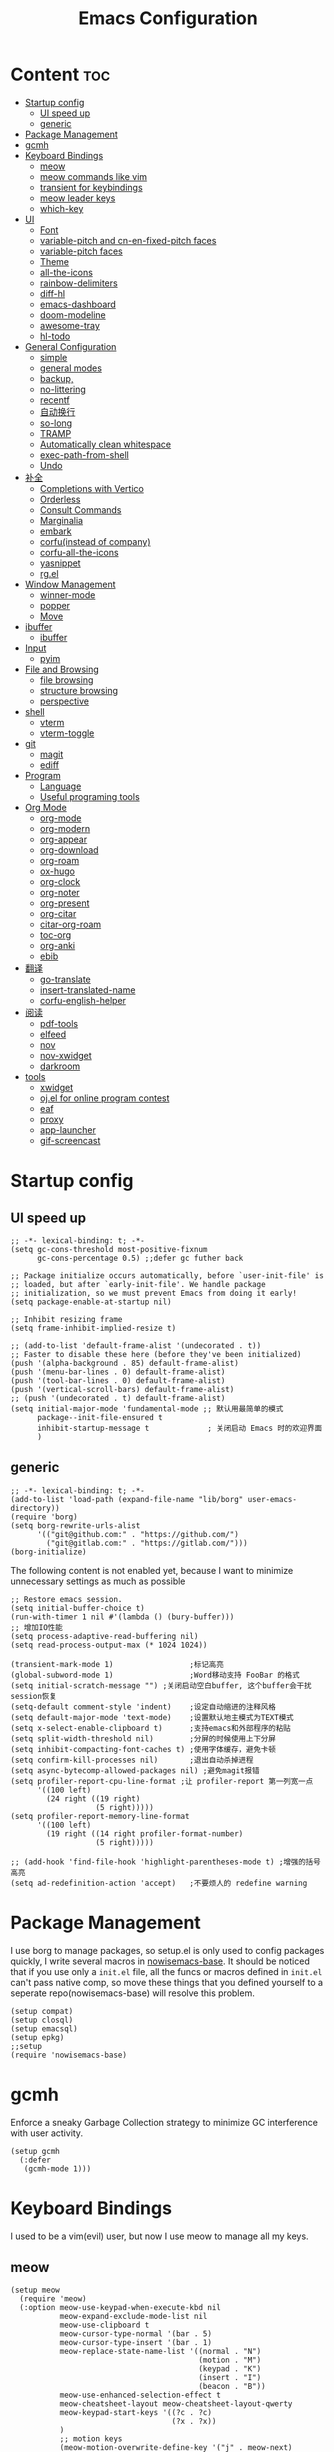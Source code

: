  #+TITLE: Emacs Configuration
#+PROPERTY: header-args:elisp :tangle ~/.emacs.d/init.el

* Content                                                               :toc:
- [[#startup-config][Startup config]]
  - [[#ui-speed-up][UI speed up]]
  - [[#generic][generic]]
- [[#package-management][Package Management]]
- [[#gcmh][gcmh]]
- [[#keyboard-bindings][Keyboard Bindings]]
  - [[#meow][meow]]
  - [[#meow-commands-like-vim][meow commands like vim]]
  - [[#transient-for-keybindings][transient for keybindings]]
  - [[#meow-leader-keys][meow leader keys]]
  - [[#which-key][which-key]]
- [[#ui][UI]]
  - [[#font][Font]]
  - [[#variable-pitch--and-cn-en-fixed-pitch-faces][variable-pitch  and cn-en-fixed-pitch faces]]
  - [[#variable-pitch-faces][variable-pitch faces]]
  - [[#theme][Theme]]
  - [[#all-the-icons][all-the-icons]]
  - [[#rainbow-delimiters][rainbow-delimiters]]
  - [[#diff-hl][diff-hl]]
  - [[#emacs-dashboard][emacs-dashboard]]
  - [[#doom-modeline][doom-modeline]]
  - [[#awesome-tray][awesome-tray]]
  - [[#hl-todo][hl-todo]]
- [[#general-configuration][General Configuration]]
  - [[#simple][simple]]
  - [[#general-modes][general modes]]
  - [[#backup][backup,]]
  - [[#no-littering][no-littering]]
  - [[#recentf][recentf]]
  - [[#自动换行][自动换行]]
  - [[#so-long][so-long]]
  - [[#tramp][TRAMP]]
  - [[#automatically-clean-whitespace][Automatically clean whitespace]]
  - [[#exec-path-from-shell][exec-path-from-shell]]
  - [[#undo][Undo]]
- [[#补全][补全]]
  - [[#completions-with-vertico][Completions with Vertico]]
  - [[#orderless][Orderless]]
  - [[#consult-commands][Consult Commands]]
  - [[#marginalia][Marginalia]]
  - [[#embark][embark]]
  - [[#corfuinstead-of-company][corfu(instead of company)]]
  - [[#corfu-all-the-icons][corfu-all-the-icons]]
  - [[#yasnippet][yasnippet]]
  - [[#rgel][rg.el]]
- [[#window-management][Window Management]]
  - [[#winner-mode][winner-mode]]
  - [[#popper][popper]]
  - [[#move][Move]]
- [[#ibuffer][ibuffer]]
  - [[#ibuffer-1][ibuffer]]
- [[#input][Input]]
  - [[#pyim][pyim]]
- [[#file-and-browsing][File and Browsing]]
  - [[#file-browsing][file browsing]]
  - [[#structure-browsing][structure browsing]]
  - [[#perspective][perspective]]
- [[#shell][shell]]
  - [[#vterm][vterm]]
  - [[#vterm-toggle][vterm-toggle]]
- [[#git][git]]
  - [[#magit][magit]]
  - [[#ediff][ediff]]
- [[#program][Program]]
  - [[#language][Language]]
  - [[#useful-programing-tools][Useful programing tools]]
- [[#org-mode][Org Mode]]
  - [[#org-mode-1][org-mode]]
  - [[#org-modern][org-modern]]
  - [[#org-appear][org-appear]]
  - [[#org-download][org-download]]
  - [[#org-roam][org-roam]]
  - [[#ox-hugo][ox-hugo]]
  - [[#org-clock][org-clock]]
  - [[#org-noter][org-noter]]
  - [[#org-present][org-present]]
  - [[#org-citar][org-citar]]
  - [[#citar-org-roam][citar-org-roam]]
  - [[#toc-org][toc-org]]
  - [[#org-anki][org-anki]]
  - [[#ebib][ebib]]
- [[#翻译][翻译]]
  - [[#go-translate][go-translate]]
  - [[#insert-translated-name][insert-translated-name]]
  - [[#corfu-english-helper][corfu-english-helper]]
- [[#阅读][阅读]]
  - [[#pdf-tools][pdf-tools]]
  - [[#elfeed][elfeed]]
  - [[#nov][nov]]
  - [[#nov-xwidget][nov-xwidget]]
  - [[#darkroom][darkroom]]
- [[#tools][tools]]
  - [[#xwidget][xwidget]]
  - [[#ojel-for-online-program-contest][oj.el for online program contest]]
  - [[#eaf][eaf]]
  - [[#proxy][proxy]]
  - [[#app-launcher][app-launcher]]
  - [[#gif-screencast][gif-screencast]]

* Startup config
** UI speed up
#+begin_src elisp :tangle ~/.emacs.d/early-init.el
  ;; -*- lexical-binding: t; -*-
  (setq gc-cons-threshold most-positive-fixnum
        gc-cons-percentage 0.5) ;;defer gc futher back

  ;; Package initialize occurs automatically, before `user-init-file' is
  ;; loaded, but after `early-init-file'. We handle package
  ;; initialization, so we must prevent Emacs from doing it early!
  (setq package-enable-at-startup nil)

  ;; Inhibit resizing frame
  (setq frame-inhibit-implied-resize t)

  ;; (add-to-list 'default-frame-alist '(undecorated . t))
  ;; Faster to disable these here (before they've been initialized)
  (push '(alpha-background . 85) default-frame-alist)
  (push '(menu-bar-lines . 0) default-frame-alist)
  (push '(tool-bar-lines . 0) default-frame-alist)
  (push '(vertical-scroll-bars) default-frame-alist)
  ;; (push '(undecorated . t) default-frame-alist)
  (setq initial-major-mode 'fundamental-mode ;; 默认用最简单的模式
        package--init-file-ensured t
        inhibit-startup-message t             ; 关闭启动 Emacs 时的欢迎界面
        )
#+end_src
** generic
#+begin_src elisp
  ;; -*- lexical-binding: t; -*-
  (add-to-list 'load-path (expand-file-name "lib/borg" user-emacs-directory))
  (require 'borg)
  (setq borg-rewrite-urls-alist
        '(("git@github.com:" . "https://github.com/")
          ("git@gitlab.com:" . "https://gitlab.com/")))
  (borg-initialize)
#+end_src

The following content is not enabled yet, because I want to minimize unnecessary settings as much as possible
#+begin_src elisp :tangle no
  ;; Restore emacs session.
  (setq initial-buffer-choice t)
  (run-with-timer 1 nil #'(lambda () (bury-buffer)))
  ;; 增加IO性能
  (setq process-adaptive-read-buffering nil)
  (setq read-process-output-max (* 1024 1024))

  (transient-mark-mode 1)                 ;标记高亮
  (global-subword-mode 1)                 ;Word移动支持 FooBar 的格式
  (setq initial-scratch-message "") ;关闭启动空白buffer, 这个buffer会干扰session恢复
  (setq-default comment-style 'indent)    ;设定自动缩进的注释风格
  (setq default-major-mode 'text-mode)    ;设置默认地主模式为TEXT模式
  (setq x-select-enable-clipboard t)      ;支持emacs和外部程序的粘贴
  (setq split-width-threshold nil)        ;分屏的时候使用上下分屏
  (setq inhibit-compacting-font-caches t) ;使用字体缓存，避免卡顿
  (setq confirm-kill-processes nil)       ;退出自动杀掉进程
  (setq async-bytecomp-allowed-packages nil) ;避免magit报错
  (setq profiler-report-cpu-line-format ;让 profiler-report 第一列宽一点
        '((100 left)
          (24 right ((19 right)
                     (5 right)))))
  (setq profiler-report-memory-line-format
        '((100 left)
          (19 right ((14 right profiler-format-number)
                     (5 right)))))

  ;; (add-hook 'find-file-hook 'highlight-parentheses-mode t) ;增强的括号高亮
  (setq ad-redefinition-action 'accept)   ;不要烦人的 redefine warning
#+end_src

* Package Management
I use borg to manage packages, so setup.el is only used to config packages quickly, I write several macros in [[https://github.com/nowislewis/nowisemacs-base.git][nowisemacs-base]]. It should be noticed that if you use only a =init.el= file, all the funcs or macros defined in =init.el= can't pass native comp, so move these things that you defined yourself to a seperate repo(nowisemacs-base) will resolve this problem.
#+begin_src elisp
  (setup compat)
  (setup closql)
  (setup emacsql)
  (setup epkg)
  ;;setup
  (require 'nowisemacs-base)
#+end_src
* gcmh
Enforce a sneaky Garbage Collection strategy to minimize GC interference with user activity.
#+begin_src elisp
  (setup gcmh
    (:defer
     (gcmh-mode 1)))
#+end_src
* Keyboard Bindings
I used to be a vim(evil) user, but now I use meow to manage all my keys.
** meow
#+begin_src elisp
  (setup meow
    (require 'meow)
    (:option meow-use-keypad-when-execute-kbd nil
             meow-expand-exclude-mode-list nil
             meow-use-clipboard t
             meow-cursor-type-normal '(bar . 5)
             meow-cursor-type-insert '(bar . 1)
             meow-replace-state-name-list '((normal . "N")
                                            (motion . "M")
                                            (keypad . "K")
                                            (insert . "I")
                                            (beacon . "B"))
             meow-use-enhanced-selection-effect t
             meow-cheatsheet-layout meow-cheatsheet-layout-qwerty
             meow-keypad-start-keys '((?c . ?c)
                                      (?x . ?x))
             )
             ;; motion keys
             (meow-motion-overwrite-define-key '("j" . meow-next)
                                               '("k" . meow-prev)
                                               ;; '("h" . meow-left)
                                               ;; '("l" . meow-right)
                                               '("<escape>" . ignore)
                                               '("." . repeat))
             ;; normal keys
             (meow-normal-define-key '("0" . meow-expand-0)
                                     '("9" . meow-expand-9)
                                     '("8" . meow-expand-8)
                                     '("7" . meow-expand-7)
                                     '("6" . meow-expand-6)
                                     '("5" . meow-expand-5)
                                     '("4" . meow-expand-4)
                                     '("3" . meow-expand-3)
                                     '("2" . meow-expand-2)
                                     '("1" . meow-expand-1)
                                     '("a" . meow-append)
                                     '("A" . meow-append-vim)
                                     '("b" . meow-back-word)
                                     '("B" . meow-back-symbol)
                                     '("c" . meow-change)
                                     ;; '("C" . meow-change-save)
                                     '("d" . meow-kill)
                                     '("e" . meow-next-word)
                                     '("E" . meow-next-symbol)
                                     '("f" . meow-find)
                                     ;; '("F" . meow-find-expand)

                                     '("g d" . xref-find-definitions)
                                     '("g D" . xref-find-references)
                                     '("g j" . xref-find-apropos)
                                     '("g m" . consult-mark)
                                     '("g a" . eglot-code-actions)
                                     '("g r" . eglot-rename)
                                     ;; '("g f" . eglot-format)
                                     '("g f" . format-all-region)
                                     '("g F" . format-all-buffer)

                                     '("G" . meow-grab)
                                     '("h" . meow-left)
                                     '("H" . meow-left-expand)
                                     '("i" . meow-insert)
                                     '("I" . meow-insert-vim)
                                     '("j" . meow-next)
                                     '("J" . meow-next-expand)
                                     '("k" . meow-prev)
                                     '("K" . meow-prev-expand)
                                     '("l" . meow-right)
                                     '("L" . meow-right-expand)
                                     '("m" . consult-register-store)
                                     ;; '("M" . meow-mark-symbol)
                                     '("M" . meow-block)
                                     '("n" . meow-search)
                                     '("N" . meow-pop-selection)

                                     '("o" . meow-open-below)
                                     '("O" . meow-open-above)
                                     '("p" . meow-yank)
                                     '("P" . meow-yank-pop)
                                     '("q" . meow-quit)
                                     '("Q" . goto-line)
                                     '("r" . meow-replace)
                                     '("R" . meow-swap-grab)
                                     '("s" . meow-line)
                                     '("S" . meow-kmacro-lines)
                                     '("t" . meow-till)
                                     '("u" . meow-undo)
                                     '("U" . vundo)
                                     '("v v" . meow-visit)
                                     '("V" . meow-kmacro-matches)
                                     '("w" . meow-mark-word)
                                     '("W" . meow-mark-symbol)

                                     '("x" . meow-delete)
                                     '("X" . meow-backward-delete)
                                     '("y" . meow-save)
                                     '("z a" . hs-toggle-hiding)
                                     '("z c" . hs-hide-block)
                                     '("z o" . hs-show-block)
                                     '("z m" . hs-hide-all)
                                     '("z r" . hs-show-all)
                                     '("v i" . meow-inner-of-thing)
                                     '("v a" . meow-bounds-of-thing)
                                     '("v \'" . insert-quotations)
                                     '("v \"" . insert-quotes)
                                     '("v \`" . insert-backquote)
                                     '("v *" . insert-star)
                                     '("v (" . insert-parentheses)
                                     '("v [" . insert-bracket)
                                     '("v {" . insert-curly)
                                     '("v =" . insert-equation)

                                     '("<escape>" . ignore)
                                     '("!" . meow-start-kmacro-or-insert-counter)
                                     '("@" . meow-end-or-call-kmacro)
                                     '("#" . symbol-overlay-put)
                                     '("^" . meow-join)
                                     '("*" . symbol-overlay-put)
                                     '("-" . negative-argument)
                                     ;; '("=" . format-all-region)
                                     '("=" . indent-region)
                                     '("[" . meow-beginning-of-thing)
                                     '("]" . meow-end-of-thing)
                                     '("\\" . quoted-insert)
                                     '(";" . meow-expand-1)
                                     '(":" . async-shell-command)
                                     '("'" . consult-register-load)
                                     '("," . meow-reverse)
                                     '("." . repeat)
                                     ;; '("&" . meow-query-replace)
                                     ;; '("%" . meow-query-replace-regexp)
                                     '("/" . consult-line))
             (meow-global-mode 1))
#+end_src
** meow commands like vim
#+begin_src elisp
  (defun meow-append-vim()
    (interactive)
    (progn (meow-line 1)
           (meow-append)))
  (defun meow-insert-vim()
    (interactive)
    (progn (meow-join 1)
           (meow-append)))
#+end_src
** transient for keybindings
*** Transient
#+begin_src elisp
  (setup transient
    (require 'transient)
    (:autoload transient-define-prefix))
#+end_src
*** lewis-keybindings
#+begin_src elisp
  (transient-define-prefix leader-map-for-lewis()
    "Define leader-key map for special functions"
    [["Citre"
      ("ca" "ace-peek" citre-ace-peek)
      ("cj" "jump" citre-jump)
      ("cp" "peek" citre-peek)
      ("cJ" "jump-back" citre-jump-back)
      ("cu" "update-this-tags-file" citre-update-this-tags-file)
      ("cr" "peek-restore" citre-peek-restore)
      ("cs" "peek-save-session" citre-peek-save-session)
      ("cl" "peek-load-session" citre-peek-load-session)]
     ["Youdao"
      ("yp" "Translate posframe" my-gts-translate-posframe)
      ("yi" "Translate input" gts-do-translate)]
     ["Insert trsnlated"
      ("ii" "name insert" insert-translated-name-insert)
      ("ir" "name replace" insert-translated-name-replace)]
     ["Imenu"
      ("l" "Imenu list smart toggle" imenu-list-smart-toggle)
      ("L" "Boxy imenu" boxy-imenu)]
     ;; org-download
     ["Org download"
      ("d" "Screenshot" org-download-screenshot)]
     ;; english help
     ["English helper"
      ("ht" "Toggle corfu english helper" toggle-corfu-english-helper)]])
#+end_src
*** org-roam-keybindings
#+begin_src elisp
  (transient-define-prefix leader-map-for-notes()
    "Define notes leader-key maps"
    [["Org Roam Basic"
      ("f" "find" org-roam-node-find)
      ("g" "graph" org-roam-graph)
      ("i" "insert" org-roam-node-insert)
      ("I" "Id get create" org-id-get-create)
      ("M" "buffer display dedicated" org-roam-buffer-display-dedicated)
      ;; ("c" "node from cite" lewis/org-roam-node-from-cite)
      ("t" "buffer toggle" org-roam-buffer-toggle)
      ("r" "ref-find" org-roam-ref-find)
      ("R" "link-replace-all" org-roam-link-replace-all)
      ("b" "consult-backlinks" consult-org-roam-backlinks)
      ("B" "consult-forward-links" consult-org-roam-forward-links)
      ("s" "consult-search" consult-org-roam-search)]
     ["Org Roam daily"
      ("dd" "goto-date" org-roam-dailies-goto-date)
      ("dD" "capture-date" org-roam-dailies-capture-date)
      ("dm" "goto-tomorrow" org-roam-dailies-goto-tomorrow)
      ("dM" "capture-tomorrow" org-roam-dailies-capture-tomorrow)
      ("dn" "capture-today" org-roam-dailies-capture-today)
      ("dt" "goto-today" org-roam-dailies-goto-today)
      ("dT" "capture-today" org-roam-dailies-capture-today)
      ("dy" "goto-yesterday" org-roam-dailies-goto-yesterday)
      ("dY" "capture-yesterday" org-roam-dailies-capture-yesterday)
      ("d-" "find-directory" org-roam-dailies-find-directory)]
      ["Org roam option"
      ("oa" "alias-add" org-roam-alias-add)
      ("oA" "alias-remove" org-roam-alias-remove)
      ("ot" "tag-add" org-roam-tag-add)
      ("oT" "tag-remove" org-roam-tag-remove)
      ("or" "ref-add" org-roam-ref-add)
      ("oR" "ref-remove" org-roam-ref-remove)]])
#+end_src
*** tools-keybindings
#+begin_src elisp
  (transient-define-prefix leader-map-for-tools()
    "Define leader-key map for special functions"
    [["Gif-screencast"
      ("gs" "gif-screen-start-or-stop" gif-screencast-start-or-stop)
      ("gp" "gif-screen-pause" gif-screencast-toggle-pause)
      ]
     ["App-launcher"
      ("a" "app-run" app-launcher-run-app)]
     ["Vterm-toggle"
      ("vt" "vterm-toggle" vterm-toggle)
      ("vf" "vterm-toggle" vterm-toggle-forward)
      ("vb" "vterm-toggle" vterm-toggle-backward)]
     ])

#+end_src
** meow leader keys
#+begin_src elisp
  ;; default
  (meow-leader-define-key
   ;; SPC j/k will run the original command in MOTION state.
   '("j" . "H-j")
   '("k" . "H-k")
   ;; '("h" . "H-h")
   ;; '("l" . "H-l")
   '("." . "H-.")
   ;; Use SPC (0-9) for digit arguments.
   '("1" . meow-digit-argument)
   '("2" . meow-digit-argument)
   '("3" . meow-digit-argument)
   '("4" . meow-digit-argument)
   '("5" . meow-digit-argument)
   '("6" . meow-digit-argument)
   '("7" . meow-digit-argument)
   '("8" . meow-digit-argument)
   '("9" . meow-digit-argument)
   '("0" . meow-digit-argument)
   '("/" . meow-keypad-describe-key)
   '("?" . meow-cheatsheet))

  ;; buffer
  (meow-leader-define-key
   ;; '("b b" . persp-switch-to-buffer)
   '("b b" . consult-buffer) ;; work with C-x b
   '("b k" . kill-current-buffer)
   '("b l" . meow-last-buffer)
   '("b m" . bookmark-set)
   '("b M" . bookmark-delete)
   '("b n" . next-buffer)
   '("b j" . bookmark-jump)
   '("b p" . previous-buffer)
   '("b r" . revert-buffer))

  ;; lewisliu
  (meow-leader-define-key
   '("e" . leader-map-for-lewis))

  ;; search
  (meow-leader-define-key
   '("s b" . consult-buffer)
   '("s d" . consult-ripgrep)
   '("s D" . lewis/ripgrep-search-other-dir)
   '("s f" . consult-find)
   '("s F" . lewis/find-file-other-dir)
   '("s g" . rg)
   '("s h" . consult-history)
   '("s i" . consult-imenu)
   '("s s" . consult-line)
   )
  ;; tools
  (meow-leader-define-key
   '("t" . leader-map-for-tools))

  (defun find-config-file()
    (interactive)
    (find-file nowisemacs-config-file))

  ;; file
  (meow-leader-define-key
   '("f r" . consult-recent-file)
   '("f p" . find-config-file))

  ;; notes
  (meow-leader-define-key
   '("n r" . leader-map-for-notes)
   '("n e" . org-noter))

  (meow-leader-define-key
   ;;a agenda
   '("a a" . org-agenda)
   ;;w workspace
   '("TAB". perspective-map))
  ;;oj
  (meow-leader-define-key
   '("o p" . oj-prepare)
   '("o t" . oj-test)
   '("o h" . oj-open-home-dir))
#+end_src
** which-key
#+begin_src elisp
  (setup which-key
    (:option whick-key-idle-delay 0.1)
    (:defer
     (which-key-mode)))
#+end_src
* UI
** Font
#+begin_src elisp
  (defvar lewis-font-size 140)
  (defvar lewis-fixed-ch-en-font "Sarasa Mono SC Nerd")
  (defun font-installed-p (font-name)
    "Check if font with FONT-NAME is available."
    (find-font (font-spec :name font-name)))

  (when (display-graphic-p)
    ;; Set default font
    (cl-loop for font in '(
                           ;; "InconsolataGo QiHei NF"
                           ;; "yaheiInconsolata"
                           "JetBrainsMono Nerd Font"
                           "JetBrains Mono"
                           "Sarasa Mono SC Nerd"
                           "Monaco"
                           "Consolas")
             when (font-installed-p font)
             return (progn
                      (set-face-attribute 'default nil :family font :height lewis-font-size)
                      (set-face-attribute 'fixed-pitch nil :family font :height 1.0)))

    ;; variable-pitch
    (cl-loop for font in '("Noto Sans CJK SC" "Arial" "Helvetica" "Times New Roman")
             when (font-installed-p font)
             return (set-face-attribute 'variable-pitch nil :family font :height 1.0))

    ;; Specify font for all unicode characters
    ;; (cl-loop for font in '("Symbola" "Symbol")
    ;;          when (font-installed-p font)
    ;;          return(set-fontset-font t 'unicode font nil 'prepend))

    ;; ;; Specify font for Chinese characters
    ;; (cl-loop for font in '("Noto Sans CJK SC" "Microsoft Yahei")
    ;;          when (font-installed-p font)
    ;;          return (set-fontset-font t '(#x4e00 . #x9fff) font))
    )
#+end_src
** variable-pitch  and cn-en-fixed-pitch faces
#+begin_src elisp
  (setup mixed-pitch
    (:hook-into text-mode)
    (:when-loaded
      (delete 'org-table mixed-pitch-fixed-pitch-faces)))

  ;; 中英文严格等宽字体设置
  (with-eval-after-load 'org
    (dolist (fixed-chinese-english-face '(org-table))
      (set-face-attribute fixed-chinese-english-face nil :family "Sarasa Mono SC Nerd" :height 1.0)))

#+end_src
** variable-pitch faces
Not enabled, now use mixed-pitch
#+begin_src elisp :tangle no
  ;; 非等宽字体设置
  (dolist (variable-face '(org-default))
    (set-face-attribute variable-face nil :inherit 'variable-pitch))
  ;; 英文等宽字体(无需中英文对齐)
  (dolist (variable-face '(org-level-1))
    (set-face-attribute variable-face nil :inherit 'fixed-pitch))
  ;; 中英文等宽字体设置
  (dolist (fixed-chinese-english-face '(org-table))
    (set-face-attribute fixed-chinese-english-face nil :family lewis-fixed-ch-en-font :height 1.0))
#+end_src
** Theme
*** modus
Modus-themes is great especailly for org mode
#+begin_src elisp
  ;; (setup modus-themes
  ;;   (:option modus-themes-org-blocks 'tinted-background
  ;;            ;; modus-themes-mode-line '(3d)
  ;;            modus-themes-mode-line '(3d accented)
  ;;            modus-themes-hl-line '(intense accented)
  ;;            modus-themes-paren-match '(intense bold underline)
  ;;            modus-themes-subtle-line-numbers t)
  ;;   ;; (load-theme 'modus-vivendi))
  ;;   (load-theme 'modus-operandi))
#+end_src
*** doom-themes
#+begin_src elisp
  (setup doom-themes
    (load-theme 'doom-monokai-classic t)
    (:when-loaded
      ;; ;; Enable flashing mode-line on errors
      (doom-themes-visual-bell-config)
      ;; Corrects (and improves) org-mode's native fontification.
      (doom-themes-org-config)))
#+end_src

** all-the-icons
I'm thinking about removing this package, but it's pretty good so far
*** all-the-icons
#+begin_src elisp
  (setup all-the-icons
    (:option all-the-icons-scale-factor 1.0))
  (setup all-the-icons-completion
    (add-hook 'marginalia-mode-hook #'all-the-icons-completion-marginalia-setup))
#+end_src

** rainbow-delimiters
rainbow-delimiters is a "rainbow parentheses"-like mode which highlights delimiters such as parentheses, brackets or braces according to their depth.
#+begin_src elisp
  (setup rainbow-delimiters
    (:hook-into prog-mode))
#+end_src
** diff-hl
diff-hl-mode highlights uncommitted changes on the left side of the window (area also known as the "gutter"), allows you to jump between and revert them selectively.
#+begin_src elisp
  (setup diff-hl
    (:hook-into text-mode prog-mode)
    (:when-loaded
      (diff-hl-margin-mode)))
#+end_src
** emacs-dashboard
#+begin_src elisp
  (setup dashboard
    (:option dashboard-items '((recents . 5)
                               ;; (agenda . 5)
                               (bookmarks . 5)
                               ;; (projects . 5)
                               )
             dashboard-set-heading-icons t
             dashboard-set-file-icons t
             dashboard-center-content t
             dashboard-startup-banner (concat nowisemacs-config-useful-tools "banner.txt")
             dashboard-set-init-info t)
    (dashboard-setup-startup-hook))
#+end_src
** doom-modeline
#+begin_src elisp
  (setup dash)
  (setup s)
  (setup f)
  (setup shrink-path) ;; <-(setup s)(setup f)

  (setup doom-modeline
    (:option doom-modeline-window-width-limit fill-column
             doom-modeline-height 20
             doom-modeline-hud t
             ;; doom-modeline-icon nil
             doom-modeline-unicode-fallback t)
    (:hook-into after-init))
#+end_src
** awesome-tray
#+begin_src elisp :tangle no
  (setup awesome-tray
    (:option awesome-tray-ellipsis "⬇️"
             awesome-tray-separator "  " ;;"∲"
             awesome-tray-file-path-show-filename t
             awesome-tray-update-interval 0.2

             awesome-tray-buffer-name-buffer-changed t
             awesome-tray-git-format "🌿%b"
             )
    (:defer (awesome-tray-mode))
    (:when-loaded
      (defun pyim-awesome-tray()
        (concat current-input-method-title))
      (defun persp-awesome-tray()
        (concat "[" (persp-current-name) "]"))

      (defun meow-awesome-tray()
        (concat "<" (meow-indicator) ">"))
      (add-to-list 'awesome-tray-module-alist '("meow" . (meow-awesome-tray awesome-tray-module-last-command-face)))
      (add-to-list 'awesome-tray-module-alist '("pyim" . (pyim-awesome-tray awesome-tray-module-input-method-face)))
      (add-to-list 'awesome-tray-module-alist '("persp" . (persp-awesome-tray awesome-tray-module-location-face)))

      (setq awesome-tray-active-modules (list "meow" "flymake" "location" "belong" "buffer-read-only" "file-path"  "pyim" "persp"  "mode-name" "git"))
      ))
  ;; (setup awesome-tray
  ;;   (:option
  ;;    awesome-tray-file-path-truncate-dirname-levels 3
  ;;    awesome-tray-buffer-name-max-length 30)
  ;;   (:when-loaded
  ;;     (defvar lewis-awesome-tray-deli "  ")
  ;;     (defun project-awesome-tray()
  ;;       (car (nthcdr 2 (project-current))))

  ;;   )
#+end_src
** hl-todo
#+begin_src elisp
  ;; 0.48
  (setup hl-todo
    (:defer
     (global-hl-todo-mode))
    )
#+end_src
* General Configuration
** simple
#+begin_src elisp
  ;; Show line/column number and more
  (setup simple
    ;; show line/column/filesize in modeline
    (:option line-number-mode t
             column-number-mode t
             size-indication-mode t
             ;; visual-line-fringe-indicators '(nil right-curly-arrow)
             ;; eliminate duplicates
             kill-do-not-save-duplicates t
             ;; show cwd when `shell-command' and `async-shell-command'
             shell-command-prompt-show-cwd t
             ;; show the name of character in `what-cursor-position'
             what-cursor-show-names t))
#+end_src
** general modes
#+begin_src elisp
  (setup save-place
    (:defer save-place-mode))

  (setup autorevert
    (:defer (global-auto-revert-mode t)))                  ; 当另一程序修改了文件时，让 Emacs 及时刷新 Buffer
  (setup hl-line
    (:defer
     (global-hl-line-mode)))
  (setup frame
    (:defer (blink-cursor-mode -1)                  ;指针不闪动
            ))

  (setup pixel-scroll
    (:defer
     (pixel-scroll-precision-mode t)))
  ;; 最近发现和 pdf-view-mode 工作不协调
  (setup repeat
    (:defer (repeat-mode)))
#+end_src
** backup,
*** super-save
#+begin_src elisp
  (setq make-backup-files nil)
  (setq auto-save-default nil)

  (setup super-save
    (:option super-save-auto-save-when-idle t)
    (:defer
     (super-save-mode 1))
    )
#+end_src
*** savehist
#+begin_src elisp
    (setup savehist
      (:option history-length 10000
               history-delete-duplicates t)
      (:defer
       (savehist-mode)))
#+end_src
** no-littering
#+begin_src lisp
  (setup no-littering)
#+end_src
** recentf
#+begin_src elisp
  (setup recentf
    (:also-load no-littering)
    (:option recentf-max-saved-items 1000
             recentf-exclude `("/tmp/" "/ssh:" ,(concat user-emacs-directory "lib/.*-autoloads\\.el\\'")))
    (add-to-list 'recentf-exclude no-littering-var-directory)
    (add-to-list 'recentf-exclude no-littering-etc-directory)
    (:defer
     (recentf-mode)))
#+end_src
** 自动换行
#+begin_src elisp
  (setq fill-column 120)          ;默认显示 100列就换行
  (setq word-wrap t)
  (setq word-wrap-by-category t)
  (global-visual-line-mode)
  ;; (add-hook 'org-mode-hook 'turn-on-auto-fill)
#+end_src
** so-long
解决长行卡死问题
#+begin_src elisp
  (setup so-long
    (:defer
     (global-so-long-mode 1)))
#+end_src
** TRAMP
#+begin_src elisp
  (setq tramp-default-method "ssh")
#+end_src
** Automatically clean whitespace
#+begin_src elisp
  (setup ws-butler
    (:hook-into text-mode prog-mode))
#+end_src
** exec-path-from-shell
#+begin_src elisp
  ;; 可以优化速度, 建议看一下官网的一篇文章
  (setup exec-path-from-shell
    (:defer
     (exec-path-from-shell-initialize)))
#+end_src
** Undo
*** vundo for undo history
#+begin_src elisp
  (setup vundo
    (:bind "l" vundo-forward
           "h" vundo-backward
           "j" vundo-next
           "k" vundo-previous))
#+end_src
* 补全
** Completions with Vertico
#+begin_src elisp
  (setup vertico
    (:option vertico-cycle t)
    (:with-map vertico-map
      (:bind [backspace] vertico-directory-delete-char))
     (vertico-mode)
    )
#+end_src
** Orderless
#+begin_src elisp
  (setup orderless
    (:option completion-styles '(orderless)
             completion-category-defaults nil
             completion-category-overrides '((file (styles . (partial-completion))))))
#+end_src
** Consult Commands
*** consult
#+begin_src elisp
  (setup consult
    (:option register-preview-delay 0.1
             register-preview-function #'consult-register-format
             xref-show-xrefs-function #'consult-xref
             xref-show-definitions-function #'consult-xref
             consult-project-root-function (lambda ()
                                             (when-let (project (project-current))
                                               (car (project-roots project)))))
  (:with-map minibuffer-local-map
    (:bind "C-r" consult-history)))
  ;; (advice-add #'completing-read-multiple :override #'consult-completing-read-multiple))
#+end_src
*** search other cwd
#+begin_src elisp
  (defun lewis/ripgrep-search-other-dir()
    (interactive)
    (let ((current-prefix-arg '(-1)))
      (call-interactively 'consult-ripgrep)))

  (defun lewis/find-file-other-dir()
    (interactive)
    (let ((current-prefix-arg '(-1)))
      (call-interactively 'consult-find)))
#+end_src
*** consult-dash
#+begin_src elisp
  (setup dash-docs
    (:option dash-docs-docsets-path (concat no-littering-var-directory "dash-docsets"))
    )
  (setup consult-dash)
    #+end_src
** Marginalia
#+begin_src elisp
  (setup epkg-marginalia)
  (setup marginalia
    (:option marginalia-annotators '(marginalia-annotators-heavy
                                     marginalia-annotators-light
                                     nil))
    (:when-loaded
      (cl-pushnew 'epkg-marginalia-annotate-package
                  (alist-get 'package marginalia-annotator-registry)))
    (:hook-into after-init))
#+end_src
** embark
should be check after reading the embark.el manual
#+begin_src elisp
  (setup embark-consult
    (add-hook 'embark-collect-mode-hook #'consult-preview-at-point-mode))

  (setup embark
    (:also-load embark-consult)
    (setq prefix-help-command 'embark-prefix-help-command)
    (:global "C-S-a" embark-act))

  (setup wgrep)
#+end_src
** corfu(instead of company)
#+begin_src elisp
  ;;0.585
  (setup corfu
    (:option corfu-cycle t                ;; Enable cycling for `corfu-next/previous'
             corfu-auto t                 ;; Enable auto completion
             corfu-quit-no-match t        ;; Automatically quit if there is no match
             corfu-preview-current nil    ;; Disable current candidate preview
             ;; corfu-echo-documentation nil ;; Disable documentation in the echo area
             corfu-auto-prefix 1
             corfu-auto-delay 0.01
             )
    (:with-map corfu-map
      (:bind
       ;; [tab] corfu-next
       ;;       [backtab] corfu-previous
       "<escape>" corfu-quit))
    (:defer
     (global-corfu-mode)
     (add-hook 'minibuffer-setup-hook #'corfu-enable-always-in-minibuffer 1)
     )
    )

  (defun corfu-enable-always-in-minibuffer ()
    "Enable Corfu in the minibuffer if Vertico/Mct are not active."
    (unless (or (bound-and-true-p mct--active)
                (bound-and-true-p vertico--input))
      ;; (setq-local corfu-auto nil) Enable/disable auto completion
      (corfu-mode 1)))

  (setup cape
    (add-to-list 'completion-at-point-functions #'cape-file)
    ;; (add-to-list 'completion-at-point-functions #'cape-tex)
    (add-to-list 'completion-at-point-functions #'cape-dabbrev)
    ;; (add-to-list 'completion-at-point-functions #'cape-keyword)
    )

  ;; Enable Corfu completion UI
  (setup corfu-doc
    (:hook-into corfu-mode))
#+end_src
** corfu-all-the-icons
#+begin_src elisp
  (setup corfu-all-the-icons
    (:with-feature corfu
      (:when-loaded
        (require 'all-the-icons)

        (defvar kind-all-the-icons--cache nil
          "The cache of styled and padded label (text or icon).
  An alist.")

        (defun kind-all-the-icons-reset-cache ()
          "Remove all cached icons from `kind-all-the-icons-mapping'."
          (interactive)
          (setq kind-all-the-icons--cache nil))

        (defun kind-all-the-icons--set-default-clear-cache (&rest args)
          (kind-all-the-icons-reset-cache)
          (apply #'set-default args))

        (defvar kind-all-the-icons--icons
          `((unknown . ,(all-the-icons-material "find_in_page" :height 0.8 :v-adjust -0.15))
            (text . ,(all-the-icons-faicon "text-width" :height 0.8 :v-adjust -0.02))
            (method . ,(all-the-icons-faicon "cube" :height 0.8 :v-adjust -0.02 :face 'all-the-icons-purple))
            (function . ,(all-the-icons-faicon "cube" :height 0.8 :v-adjust -0.02 :face 'all-the-icons-purple))
            (fun . ,(all-the-icons-faicon "cube" :height 0.8 :v-adjust -0.02 :face 'all-the-icons-purple))
            (constructor . ,(all-the-icons-faicon "cube" :height 0.8 :v-adjust -0.02 :face 'all-the-icons-purple))
            (ctor . ,(all-the-icons-faicon "cube" :height 0.8 :v-adjust -0.02 :face 'all-the-icons-purple))
            (field . ,(all-the-icons-octicon "tag" :height 0.85 :v-adjust 0 :face 'all-the-icons-lblue))
            (variable . ,(all-the-icons-octicon "tag" :height 0.85 :v-adjust 0 :face 'all-the-icons-lblue))
            (var . ,(all-the-icons-octicon "tag" :height 0.85 :v-adjust 0 :face 'all-the-icons-lblue))
            (class . ,(all-the-icons-material "settings_input_component" :height 0.8 :v-adjust -0.15 :face 'all-the-icons-orange))
            (interface . ,(all-the-icons-material "share" :height 0.8 :v-adjust -0.15 :face 'all-the-icons-lblue))
            (i/f . ,(all-the-icons-material "share" :height 0.8 :v-adjust -0.15 :face 'all-the-icons-lblue))
            (module . ,(all-the-icons-material "view_module" :height 0.8 :v-adjust -0.15 :face 'all-the-icons-lblue))
            (mod . ,(all-the-icons-material "view_module" :height 0.8 :v-adjust -0.15 :face 'all-the-icons-lblue))
            (property . ,(all-the-icons-faicon "wrench" :height 0.8 :v-adjust -0.02))
            (prop . ,(all-the-icons-faicon "wrench" :height 0.8 :v-adjust -0.02))
            (unit . ,(all-the-icons-material "settings_system_daydream" :height 0.8 :v-adjust -0.15))
            (value . ,(all-the-icons-material "format_align_right" :height 0.8 :v-adjust -0.15 :face 'all-the-icons-lblue))
            (enum . ,(all-the-icons-material "storage" :height 0.8 :v-adjust -0.15 :face 'all-the-icons-orange))
            (keyword . ,(all-the-icons-material "filter_center_focus" :height 0.8 :v-adjust -0.15))
            (k/w . ,(all-the-icons-material "filter_center_focus" :height 0.8 :v-adjust -0.15))
            (snippet . ,(all-the-icons-material "format_align_center" :height 0.8 :v-adjust -0.15))
            (sn . ,(all-the-icons-material "format_align_center" :height 0.8 :v-adjust -0.15))
            (color . ,(all-the-icons-material "palette" :height 0.8 :v-adjust -0.15))
            (file . ,(all-the-icons-faicon "file-o" :height 0.8 :v-adjust -0.02))
            (reference . ,(all-the-icons-material "collections_bookmark" :height 0.8 :v-adjust -0.15))
            (ref . ,(all-the-icons-material "collections_bookmark" :height 0.8 :v-adjust -0.15))
            (folder . ,(all-the-icons-faicon "folder-open" :height 0.8 :v-adjust -0.02))
            (dir . ,(all-the-icons-faicon "folder-open" :height 0.8 :v-adjust -0.02))
            (enum-member . ,(all-the-icons-material "format_align_right" :height 0.8 :v-adjust -0.15))
            (enummember . ,(all-the-icons-material "format_align_right" :height 0.8 :v-adjust -0.15))
            (member . ,(all-the-icons-material "format_align_right" :height 0.8 :v-adjust -0.15))
            (constant . ,(all-the-icons-faicon "square-o" :height 0.8 :v-adjust -0.1))
            (const . ,(all-the-icons-faicon "square-o" :height 0.8 :v-adjust -0.1))
            (struct . ,(all-the-icons-material "settings_input_component" :height 0.8 :v-adjust -0.15 :face 'all-the-icons-orange))
            (event . ,(all-the-icons-octicon "zap" :height 0.8 :v-adjust 0 :face 'all-the-icons-orange))
            (operator . ,(all-the-icons-material "control_point" :height 0.8 :v-adjust -0.15))
            (op . ,(all-the-icons-material "control_point" :height 0.8 :v-adjust -0.15))
            (type-parameter . ,(all-the-icons-faicon "arrows" :height 0.8 :v-adjust -0.02))
            (param . ,(all-the-icons-faicon "arrows" :height 0.8 :v-adjust -0.02))
            (template . ,(all-the-icons-material "format_align_left" :height 0.8 :v-adjust -0.15))
            (t . ,(all-the-icons-material "find_in_page" :height 0.8 :v-adjust -0.15))))


        (defsubst kind-all-the-icons--metadata-get (metadata type-name)
          (or
           (plist-get completion-extra-properties (intern (format ":%s" type-name)))
           (cdr (assq (intern type-name) metadata))))

        (defun kind-all-the-icons-formatted (kind)
          "Format icon kind with all-the-icons"
          (or (alist-get kind kind-all-the-icons--cache)
              (let ((map (assq kind kind-all-the-icons--icons)))
                (let*  ((icon (if map
                                  (cdr map)
                                (cdr (assq t kind-all-the-icons--icons))))
                        (half (/ (default-font-width) 2))
                        (pad (propertize " " 'display `(space :width (,half))))
                        (disp (concat pad icon pad)))
                  (setf (alist-get kind kind-all-the-icons--cache) disp)
                  disp))))

        (defun kind-all-the-icons-margin-formatter (metadata)
          "Return a margin-formatter function which produces kind icons.
  METADATA is the completion metadata supplied by the caller (see
  info node `(elisp)Programmed Completion').  To use, add this
  function to the relevant margin-formatters list."
          (if-let ((kind-func (kind-all-the-icons--metadata-get metadata "company-kind")))
              (lambda (cand)
                (if-let ((kind (funcall kind-func cand)))
                    (kind-all-the-icons-formatted kind)
                  (kind-all-the-icons-formatted t))))) ;; as a backup

        (add-to-list 'corfu-margin-formatters
                     #'kind-all-the-icons-margin-formatter)
        )))
#+end_src
** yasnippet
#+begin_src elisp
  ;; 0.63
  (setup yasnippet
    (:option yas-snippet-dirs (list (concat nowisemacs-config-useful-tools "snippets")))
    (:defer (yas-global-mode)))
#+end_src
** rg.el
#+begin_src elisp
  (setup rg)
#+end_src
* Window Management
** winner-mode
#+begin_src elisp
  (setup winner
    (:defer
     (winner-mode t)))
#+end_src
** popper
Popper is a minor-mode to tame the flood of ephemeral windows Emacs produces, while still keeping them within arm’s reach.
#+begin_src elisp
  ;;0.67
  (setup popper
    (:option popper-reference-buffers '("\\*Messages\\*"
                                        "Output\\*$"
                                        "\\*Async Shell Command\\*"
                                        "Go-Translate"
                                        help-mode
                                        helpful-mode
                                        compilation-mode
                                        youdao-dictionary-mode)
             popper-window-height  (lambda (win)
                                     (fit-window-to-buffer
                                      win
                                      (floor (frame-height) 2)))
             )
    (:global "C-~" popper-toggle-latest
             "M-~" popper-cycle
             "C-M-~" popper-toggle-type)
    (:defer
     (popper-mode +1)
     (popper-echo-mode +1))
    )
#+end_src
** Move
*** avy
Jump anywhere in the world
#+begin_src elisp
  (setup avy
    (:global "M-j" avy-goto-word-1))
#+end_src
*** jump-back
borrowed from citre, now you can always jump-back use "M-,"
#+begin_src elisp
  (defun my--push-point-to-xref-marker-stack (&rest r)
    (xref-push-marker-stack (point-marker))) ;; must autoload this command in xref
  (dolist (func '(find-function
                  consult-imenu
                  consult-ripgrep
                  consult-line
                  consult-find
                  find-file
                  goto-line
                  citre-jump
                  isearch-forward))
    (advice-add func :before 'my--push-point-to-xref-marker-stack))
#+end_src
*** bookmark
#+begin_src elisp
  (setq bookmark-default-file "~/Documents/emacs/other-files/bookmarks")
#+end_src
* ibuffer
** ibuffer
#+begin_src elisp
  (setup ibuffer
    (:global [remap list-buffers] #'ibuffer))
#+end_src
* Input
** pyim
#+begin_src elisp
    (setup posframe)
    (setup pyim-tsinghua-dict
      (:load-after pyim-dict)
      (:when-loaded
        (pyim-tsinghua-dict-enable)))
    (setup xr)
    (setup pyim
      (:option pyim-cloudim 'google
               pyim-punctuation-translate-p '(no yes auto)
               pyim-page-tooltip 'posframe
               pyim-page-length 5
               pyim-dcache-backend 'pyim-dregcache)
      (:when-loaded
        (require 'popup nil t)
        (require 'pyim-dregcache)
        (require 'pyim-cregexp-utils)
        (require 'pyim-cstring-utils)
        (set-default 'pyim-punctuation-half-width-functions
                     '(pyim-probe-punctuation-line-beginning pyim-probe-punctuation-after-punctuation))
        ;; pyim-default-scheme 'xiaohe-shuangpin
        (pyim-default-scheme 'quanpin)
        (pyim-isearch-mode 1)

        (defalias 'pyim-probe-meow-normal-mode #'(lambda nil
                                                   (meow-normal-mode-p)))
        (set-default 'pyim-english-input-switch-functions '(pyim-probe-auto-english
                                                            pyim-probe-isearch-mode
                                                            pyim-probe-program-mode
                                                            pyim-probe-org-structure-template
                                                            pyim-probe-org-latex-mode
                                                            pyim-probe-meow-normal-mode))
        (defalias 'my-orderless-regexp
          #'(lambda
              (orig_func component)
              (let
                  ((result
                    (funcall orig_func component)))
                (pyim-cregexp-build result))))
        (advice-add 'orderless-regexp :around #'my-orderless-regexp)
        )
      (:defer
       (require 'pyim))
      (setq default-input-method "pyim"))
#+end_src
* File and Browsing
** file browsing
*** dirvish
Dirvish is a minimalistic file manager based on Dired. It's fast
#+begin_src elisp
  (setup dirvish
    (:option dirvish-attributes '(subtree-state all-the-icons file-size))
    (:bind "TAB" dirvish-toggle-subtree))
#+end_src
*** diredfl
This is adapted from the extra font lock rules provided by Drew Adams' dired+ package, but published via a modern means, and with support for older Emacsen removed.
#+begin_src elisp
  (setup diredfl
    (:hook-into dired-mode))
#+end_src
** structure browsing
*** imenu-list
#+begin_src elisp
  (setup imenu-list
    (:autoload imenu-list-smart-toggle)
    (:option imenu-list-focus-after-activate t
             imenu-list-auto-resize t
             imenu-list-position 'left
             imenu-list-auto-update nil
             ))
#+end_src

*** boxy
#+begin_src elisp
  (setup boxy
    (:hook (defun boxy-font-set ()
             (make-local-variable 'default)
             (set-face-attribute 'default nil :family lewis-fixed-ch-en-font :height lewis-font-size)
             (make-local-variable 'fixed-pitch )
             (set-face-attribute 'fixed-pitch nil :family lewis-fixed-ch-en-font :height 1.0))))
  (setup boxy-imenu)
  (setup boxy-info)
#+end_src
** perspective
#+begin_src elisp
  (setup perspective
    (:option persp-initial-frame-name "Main"
             persp-mode-prefix-key "")
    ;; Running `persp-mode' multiple times resets the perspective list...
    (unless (equal persp-mode t)
      (persp-mode)))
#+end_src
* shell
** vterm
#+begin_src elisp
  (setup vterm
    (:bind [(control return)] vterm-toggle-insert-cd))
#+end_src
** vterm-toggle
#+begin_src elisp
  (setup vterm-toggle
    (:option vterm-toggle-hide-method 'reset-window-configration)
    (:global "C-`" vterm-toggle))
#+end_src
* git
** magit
#+begin_src elisp
  (setup with-editor)
  (setup magit)
#+end_src
** ediff
#+begin_src elisp
  (setup ediff
    (:option ediff-split-window-function 'split-window-horizontally
             ediff-window-setup-function 'ediff-setup-windows-plain)
    ;; restore windows Configuration after ediff
    (add-hook 'ediff-before-setup-hook #'ediff-save-window-conf)
    (add-hook 'ediff-quit-hook #'ediff-restore-window-conf)
    (:when-loaded
      (defvar local-ediff-saved-window-conf nil)

      (defun ediff-save-window-conf ()
        (setq local-ediff-saved-window-conf (current-window-configuration)))

      (defun ediff-restore-window-conf ()
        (when (window-configuration-p local-ediff-saved-window-conf)
          (set-window-configuration local-ediff-saved-window-conf)))
      ))

#+end_src
* Program
** Language
*** elisp
**** helpful
#+begin_src elisp
  (setup elisp-refs)
  (setup helpful
    (:global "C-h f" #'helpful-callable
             "C-h v" #'helpful-variable
             "C-h k" #'helpful-key
             "C-c C-d" #'helpful-at-point
             "C-h F" #'helpful-function
             "C-h C" #'helpful-command))
#+end_src
**** elisp-demos
#+begin_src elisp
  (setup elisp-demos
    (advice-add 'helpful-update :after #'elisp-demos-advice-helpful-update))
#+end_src
*** graphviz-dot-mode
#+begin_src elisp
  (setup graphviz-dot-mode
    (:file-match "\\.dot\\'")
    (:option graphviz-dot-indent-width 4))
#+end_src
*** beancount
Emacs major-mode to work with Beancount ledger files
#+begin_src elisp
  (setup beancount
    (:file-match "\\.beancount\\'"))
#+end_src
*** latex
#+begin_src elisp :tangle no
  (setup auctex)
  (setup cdlatex)
#+end_src
*** python
**** python
#+begin_src elisp
  (setup python
    (:with-hook inferior-python-mode-hook
      (:hook (lambda ()
               (process-query-on-exit-flag
                (get-process "Python")))))
    (:when-loaded
      (when (and (executable-find "python3")
                 (string= python-shell-interpreter "python"))
        (setq python-shell-interpreter "python3"))
      (with-eval-after-load 'exec-path-from-shell
        (exec-path-from-shell-copy-env "PYTHONPATH"))
      ))
#+end_src
*** scheme
#+begin_src elisp :tangle no
  (setup geiser)
  (setup geiser-guile)
#+end_src
*** cc-mode
#+begin_src emacs-lisp
  (setup cc-mode
    (:option c-basic-offset 4))

  (setup hideif
    (:option hide-ifdef-shadow t
             hide-ifdef-initially t)
    (:with-feature hide-ifdef-mode
      (:hook-into c-mode c++-mode)))
#+end_src
** Useful programing tools
*** quickrun
#+begin_src elisp
  (setup quickrun)
#+end_src
*** tree-sitter
**** tree-sitter
#+begin_src elisp
  (setup tree-sitter
    (:hook-into c-mode-common python-mode)
    (:hook tree-sitter-hl-mode))
  (setup tree-sitter-langs)
#+end_src
*** lsp mode
**** eglot
#+begin_src elisp
  (setup project)
  (setup xref
    (:option xref-search-program #'ripgrep)
    (:autoload xref-push-marker-stack)) ;; autoload this command for jump-back

  (setup markdown-mode
    (:file-match "\\.md\\'"))

  ;; (setup eldoc-box
  ;;   (add-hook 'eglot--managed-mode-hook #'eldoc-box-hover-at-point-mode t))

  (setq read-process-output-max (* 1024 1024))
  (setup eglot
    (:option eglot-events-buffer-size 0
             eglot-workspace-configuration '((:python.analysis :useLibraryCodeForTypes t))))
  (setup eldoc
    (:option eldoc-echo-area-use-multiline-p t
             eldoc-echo-area-display-truncation-message nil))
  ;; (setq eldoc-echo-area-prefer-doc-buffer nil)
#+end_src
**** consult-eglot
#+begin_src elisp
  (setup consult-eglot
    (:load-after eglot)
    (:with-map eglot-mode-map
      (:bind [remap xref-find-apropos] #'consult-eglot-symbols)))
#+end_src
**** lsp-bridge
#+begin_src elisp
  (setup lsp-bridge)

  ;; lsp-bridge-toggle-english-helper
  ;; lsp-bridge-mode
  ;; lsp-bridge-list-diagnostics
  ;; lsp-bridge-jump-to-next-diagnostic
  ;; global-lsp-bridge-mode
  ;; lsp-bridge-code-format
  ;; lsp-bridge-rename
  ;; lsp-bridge-find-def
  ;; lsp-bridge-ref-mode
  ;; lsp-bridge-ref-quit
  ;; lsp-bridge-find-impl
  ;; lsp-bridge-ref-popup
  ;; lsp-bridge-code-action
  ;; lsp-bridge-find-define
  ;; lsp-bridge-kill-process
  ;; lsp-bridge-ref-unfilter
  ;; lsp-bridge-ref-open-file
  ;; lsp-bridge-find-references
  ;; lsp-bridge-ref-delete-line
  ;; lsp-bridge-restart-process
  ;; lsp-bridge-return-from-def
  ;; lsp-bridge-ref-recover-line
  ;; lsp-bridge-ref-apply-changed
  ;; lsp-bridge-ref-jump-next-file
  ;; lsp-bridge-ref-jump-prev-file
  ;; lsp-bridge-ref-recover-buffer
  ;; lsp-bridge-insert-common-prefix
  ;; lsp-bridge-lookup-documentation
  ;; lsp-bridge-ref-delete-all-lines
  ;; lsp-bridge-signature-help-fetch
  ;; lsp-bridge-find-def-other-window
  ;; lsp-bridge-ref-beginning-of-line
  ;; lsp-bridge-ref-jump-next-keyword
  ;; lsp-bridge-ref-jump-prev-keyword
  ;; lsp-bridge-find-impl-other-window
  ;; lsp-bridge-ref-filter-match-files
  ;; lsp-bridge-ref-open-file-and-stay
  ;; lsp-bridge-jump-to-prev-diagnostic
  ;; lsp-bridge-ref-insert-current-line
  ;; lsp-bridge-ref-replace-all-matches
  ;; lsp-bridge-ref-switch-to-edit-mode
  ;; lsp-bridge-ref-switch-to-view-mode
  ;; lsp-bridge-ref-filter-match-results
  ;; lsp-bridge-ignore-current-diagnostic
  ;; lsp-bridge-ref-filter-mismatch-files
  ;; lsp-bridge-ref-filter-mismatch-results
  ;; lsp-bridge-ref-remove-line-from-results
  ;; lsp-bridge-popup-documentation-scroll-up
  ;; lsp-bridge-popup-documentation-scroll-down
#+end_src
*** citre
Citre is an advanced Ctags (or actually, readtags) frontend for Emacs.
#+begin_src elisp
  (setup citre
    (:defer
     (require 'citre-config))
    (:option citre-use-project-root-when-creating-tags t
             citre-prompt-language-for-ctags-command t
             ;; citre-auto-enable-citre-mode-modes '(prog-mode)
             ))
#+end_src
*** symbol-overlay
Highlight symbols with keymap-enabled overlays
#+begin_src elisp
  (setup symbol-overlay
    (:autoload symbol-overlay-put))
#+end_src
*** grammatical-edit
#+begin_src elisp
  (setup grammatical-edit
    (:bind "(" grammatical-edit-open-round
           "[" grammatical-edit-open-bracket
           "{" grammatical-edit-open-curly
           ")" grammatical-edit-close-round
           "]" grammatical-edit-close-bracket
           "}" grammatical-edit-close-curly
           ;; "=" grammatical-edit-equal
           "%" grammatical-edit-match-paren
           "\"" grammatical-edit-double-quote
           "'" grammatical-edit-single-quote)
    (:hook-into text-mode
                prog-mode
                maxima-mode
                ielm-mode
                qml-mode
                minibuffer-inactive-mode
                ))

  ;; (define-key grammatical-edit-mode-map (kbd "SPC") 'grammatical-edit-space)
  ;; (define-key grammatical-edit-mode-map (kbd "RET") 'grammatical-edit-newline)

  ;; (define-key grammatical-edit-mode-map (kbd "M-o") 'grammatical-edit-backward-delete)
  ;; (define-key grammatical-edit-mode-map (kbd "C-d") 'grammatical-edit-forward-delete)
  ;; (define-key grammatical-edit-mode-map (kbd "C-k") 'grammatical-edit-kill)

  ;; (define-key grammatical-edit-mode-map (kbd "M-\"") 'grammatical-edit-wrap-double-quote)
  ;; (define-key grammatical-edit-mode-map (kbd "M-'") 'grammatical-edit-wrap-single-quote)
  ;; (define-key grammatical-edit-mode-map (kbd "M-[") 'grammatical-edit-wrap-bracket)
  ;; (define-key grammatical-edit-mode-map (kbd "M-{") 'grammatical-edit-wrap-curly)
  ;; (define-key grammatical-edit-mode-map (kbd "M-(") 'grammatical-edit-wrap-round)
  ;; (define-key grammatical-edit-mode-map (kbd "M-)") 'grammatical-edit-unwrap)

  ;; (define-key grammatical-edit-mode-map (kbd "M-p") 'grammatical-edit-jump-right)
  ;; (define-key grammatical-edit-mode-map (kbd "M-n") 'grammatical-edit-jump-left)
  ;; (define-key grammatical-edit-mode-map (kbd "M-:") 'grammatical-edit-jump-out-pair-and-newline)

  ;; (define-key grammatical-edit-mode-map (kbd "C-j") 'grammatical-edit-jump-up)
#+end_src

*** eglot-ltex
eglot client leveraging LTEX Language Server.
#+begin_src elisp
  (setup eglot-ltex
    (:option eglot-languagetool-server-path "~/Downloads/ltex-ls/")
    (:with-hook text-mode-hook
      (:hook (lambda ()
               (require 'eglot-ltex)))))
#+end_src
*** Code toggle with hideshow
#+begin_src elisp
  (setup hideshow
    (:with-hook prog-mode-hook
      (:hook hs-minor-mode))
    (add-to-list 'hs-special-modes-alist '(verilog-mode "\\(\\<begin\\>\\|\\<case\\>\\|\\<module\\>\\|\\<class\\>\\|\\<function\\>\\|\\<task\\>\\)"
                                                        "\\(\\<end\\>\\|\\<endcase\\>\\|\\<endmodule\\>\\|\\<endclass\\>\\|\\<endfunction\\>\\|\\<endtask\\>\\)" nil verilog-forward-sexp-function))
    )
#+end_src
*** realgud
#+begin_src elisp :tangle no
  (setup load-relative)
  (setup loc-changes)
  (setup realgud
    (:with-map realgud:shortkey-mode-map
      (:bind [mouse-3] realgud:tooltip-eval))
    )
  (setup realgud-lldb
    (:autoload realgud--lldb))
#+end_src
*** separedit
#+begin_src elisp
  (setup edit-indirect)
  (setup separedit
    (:option separedit-default-mode 'org-mode
             separedit-continue-fill-column t
             separedit-remove-trailing-spaces-in-comment t)
    (:autoload separedit))

  ;; Key binding for modes you want edit
  ;; or simply bind ‘global-map’ for all.
  (define-key prog-mode-map        (kbd "C-c '") #'separedit)
  ;; (define-key minibuffer-local-map (kbd "C-c '") #'separedit)
  ;; (define-key help-mode-map        (kbd "C-c '") #'separedit)
  ;; (define-key helpful-mode-map     (kbd "C-c '") #'separedit)


  ;; feature options
  ;; (setq separedit-preserve-string-indentation t)
  ;; (setq separedit-write-file-when-execute-save t)
#+end_src
*** format-all
#+begin_src elisp
  (setup inheritenv)
  (setup language-id)
  (setup format-all)
#+end_src
* Org Mode
** org-mode
#+begin_src elisp
  (setup org
    (setq org-directory nowisemacs-doc-org-mode-dir)
    (:option org-adapt-indentation t
             org-startup-indented t
             org-hide-emphasis-markers t
             org-imenu-depth 5
             org-return-follows-link t
             org-link-frame-setup '((vm . vm-visit-folder-other-frame)
                                    (vm-imap . vm-visit-imap-folder-other-frame)
                                    (gnus . org-gnus-no-new-news)
                                    (file . find-file)
                                    (wl . wl-other-frame))
             fill-column 120
             org-log-done 'time ;; 记录完成时间
             org-blank-before-new-entry '((heading . nil)
                                          (plain-list-item . nil))

             org-image-actual-width 600
             org-preview-latex-image-directory (concat no-littering-var-directory "ltximg/")
             org-confirm-babel-evaluate nil
             org-src-window-setup 'split-window-below
             org-refile-targets '(("~/Documents/emacs/orgmode/roam/2022-04-25-org_refile_notes.org" . (:maxlevel . 9)))
             org-ellipsis "⤵"
             )
    (:hook org-num-mode)
    (:when-loaded
      (require 'org-tempo) ;; so that <s is useful
      (setq-default org-todo-keywords
                    (quote ((sequence "TODO(t)" "NEXT(n)" "|" "DONE(d)")
                            (sequence "WAITING(w@/!)" "HOLD(h@/!)" "|" "CANCELLED(c@/!)" "PHONE" "MEETING"))))
      (setq-default org-todo-keyword-faces
                    (quote (("TODO" :foreground "red" :weight bold)
                            ("NEXT" :foreground "blue" :weight bold)
                            ("DONE" :foreground "forest green" :weight bold)
                            ("WAITING" :foreground "orange" :weight bold)
                            ("HOLD" :foreground "magenta" :weight bold)
                            ("CANCELLED" :foreground "forest green" :weight bold)
                            ("MEETING" :foreground "forest green" :weight bold)
                            ("PHONE" :foreground "forest green" :weight bold))))
      ;; 导出相关的设置

      (setq org-latex-pdf-process
            '("xelatex -interaction nonstopmode %f"
              "bibtex %b"
              "xelatex -interaction nonstopmode %f"
              "xelatex -interaction nonstopmode %f"))
      (setq org-format-latex-options (plist-put org-format-latex-options :scale 2.0)) ;; use a large preview for latex

      (defface my-org-emphasis-bold
        '((default :inherit bold)
          (((class color) (min-colors 88) (background light))
           :foreground "pale violet red")
          (((class color) (min-colors 88) (background dark))
           :foreground "pale violet red"))
        "My bold emphasis for Org.")

      (defface my-org-emphasis-italic
        '((default :inherit italic)
          (((class color) (min-colors 88) (background light))
           :foreground "green3")
          (((class color) (min-colors 88) (background dark))
           :foreground "green3"))
        "My italic emphasis for Org.")

      (defface my-org-emphasis-underline
        '((default :inherit underline)
          (((class color) (min-colors 88) (background light))
           :foreground "#813e00")
          (((class color) (min-colors 88) (background dark))
           :foreground "#d0bc00"))
        "My underline emphasis for Org.")

      (setq org-emphasis-alist
            '(("*" my-org-emphasis-bold)
              ("/" my-org-emphasis-italic)
              ("_" underline)
              ("=" org-verbatim verbatim)
              ("~" org-code verbatim)
              ("+" (:strike-through t))
              ))

      (org-babel-do-load-languages
       'org-babel-load-languages
       '((emacs-lisp . t)
         (python . t)
         (dot . t)
         (latex . t)
         (C . t)
         (scheme . t)
         ;; (C++ . t)
         ;; (bash . t)
         ))
      (add-hook 'org-babel-after-execute-hook 'org-redisplay-inline-images)
      ;; open word
      (add-to-list 'org-file-apps '("\\.docx\\'" . default))
      (defun lewis/org-export-docx ()
        (interactive)
        (let ((docx-file (concat (file-name-sans-extension (buffer-file-name)) ".docx"))
              (template-file (concat (file-name-as-directory nowisemacs-doc-other-file-dir)
                                     "template.docx")))
          (shell-command (format "pandoc %s -o %s --reference-doc=%s"
                                 (buffer-file-name)
                                 docx-file
                                 template-file
                                 ))
          (message "Convert finish: %s" docx-file)))
      ))
#+end_src
** org-modern
#+begin_src elisp
  (setup org-modern
    (:option org-modern-list '((?+ . "➤")
                               (?- . "–")
                               (?* . "•"))
             org-modern-table nil)
    (:hook-into org-mode)
    (add-hook 'org-agenda-finalize-hook #'org-modern-agenda)
    )
#+end_src
** org-appear
#+begin_src elisp
  (setup org-appear
    (:hook-into org-mode))
#+end_src
** org-download
#+begin_src elisp
  (setup async)
  (setup org-download
    (:option org-download-method 'directory
             org-download-screenshot-basename "screenshot.jpg"
             org-download-image-dir "~/Documents/emacs/orgmode/PicturesForAll/org_download_images")
    (:when-loaded
      (when (eq system-type 'gnu/linux)
        (setq-default org-download-screenshot-method "spectacle"))
      (when (eq system-type 'darwin)
        (setq org-download-screenshot-method "screencapture -i %s")))
    (:autoload org-download-screenshot))
#+end_src
** org-roam
*** org-roam
#+begin_src elisp
  (setup emacsql-sqlite-builtin)
  (setup org-roam
    
    (:option org-roam-database-connector 'sqlite-builtin
             org-roam-mode-sections       '(org-roam-backlinks-section
                                            org-roam-reflinks-section
                                            ;; org-roam-unlinked-references-section
                                            )
             org-roam-directory (concat nowisemacs-doc-root-dir "/orgmode/roam/")
             org-roam-dailies-directory (concat nowisemacs-doc-root-dir "/orgmode/roam/dailies")

             org-roam-db-gc-threshold most-positive-fixnum
             ;; org-roam-node-display-template "${doom-hierarchy:*} ${tags:37}"
             org-roam-node-display-template (concat "${type:15} ${doom-hierarchy:80} "
                                                    (propertize "${tags:*}" 'face 'org-tag))

             org-roam-capture-templates '(("m" "main" plain "%?"
                                           :target
                                           (file+head "main/%<%Y-%m-%d>-${slug}.org"
                                                      "#+title: ${title}\n* Action notes\n* Idea notes\n* Sealed notes")
                                           :unnarrowed t)
                                          ("r" "reference" plain "%?"
                                           :target
                                           (file+head "reference/%<%Y-%m-%d>-${slug}.org"
                                                      "#+title: ${title}\n* Action notes\n* Idea notes\n* Sealed notes")
                                           :unnarrowed t)
                                          ("a" "article" plain "%?"
                                           ;; :target
                                           :if-new
                                           (file+head "articles/%<%Y-%m-%d>-${slug}.org"
                                                      "#+title: ${title}\n* Action notes\n* Idea notes\n* Sealed notes")
                                           :unnarrowed t))
             )
    (:when-loaded
      (org-roam-db-autosync-mode)

      ;; Codes blow are used to general a hierachy for title nodes that under a file
      (cl-defmethod org-roam-node-doom-filetitle ((node org-roam-node))
        "Return the value of \"#+title:\" (if any) from file that NODE resides in.
       If there's no file-level title in the file, return empty string."
        (or (if (= (org-roam-node-level node) 0)
                (org-roam-node-title node)
              (org-roam-get-keyword "TITLE" (org-roam-node-file node)))
            ""))
      (cl-defmethod org-roam-node-doom-hierarchy ((node org-roam-node))
        "Return hierarchy for NODE, constructed of its file title, OLP and direct title.
         If some elements are missing, they will be stripped out."
        (let ((title     (org-roam-node-title node))
              (olp       (org-roam-node-olp   node))
              (level     (org-roam-node-level node))
              (filetitle (org-roam-node-doom-filetitle node))
              (separator (propertize " > " 'face 'shadow)))
          (cl-case level
            ;; node is a top-level file
            (0 filetitle)
            ;; node is a level 1 heading
            (1 (concat (propertize filetitle 'face '(shadow italic))
                       separator title))
            ;; node is a heading with an arbitrary outline path
            (t (concat (propertize filetitle 'face '(shadow italic))
                       separator (propertize (string-join olp " > ") 'face '(shadow italic))
                       separator title)))))

      (cl-defmethod org-roam-node-type ((node org-roam-node))
        "Return the TYPE of NODE."
        (condition-case nil
            (file-name-nondirectory
             (directory-file-name
              (file-name-directory
               (file-relative-name (org-roam-node-file node) org-roam-directory))))
          (error "")))
      (add-to-list 'display-buffer-alist
             '("\\*org-roam\\*"
               (display-buffer-in-direction)
               (direction . right)
               (window-width . 0.33)
               (window-height . fit-window-to-buffer)))
      (org-roam-buffer-toggle)
      ;; (magit-section-show-level-2-all)

      ;; Every Zettel is a Draft until Declared Otherwise
      (add-hook 'org-roam-capture-new-node-hook (lambda()
                                                  (org-roam-tag-add '("draft"))))
      ))
#+end_src

*** org-roam-ui
#+begin_src elisp
    (setup websocket)
    (setup simple-httpd)
    (setup org-roam-ui
      (:option org-roam-ui-browser-function #'eaf-open-browser-other-window))
#+end_src
*** consult-org-roam
#+begin_src elisp
  (setup consult-org-roam
    (:hook-into org-roam-mode))
#+end_src
*** org-roam-agenda
The main purpose for this section is to add every node that has a "TODO" into org-agenda, so I can see all the "TODO"s
among all the files in org-roam in a single agenda-view. The code was borrowed from vulpea and now in a repo "org-roam-agenda". You can see in [[https://github.com/nowislewis/org-roam-agenda.git][org-roam-agenda]]
#+begin_src elisp
(require 'org-roam-agenda)
#+end_src
** ox-hugo
#+begin_src elisp
  (setup tomelr)
  (setup ox-hugo
    (:load-after ox))
#+end_src
** org-clock
*** org-pomodoro
#+begin_src elisp :tangle no
  (setup org-pomodoro
    (:option org-pomodoro-finished-sound "~/Documents/emacs/other-files/applaud.wav"))
#+end_src
*** wakatime
#+begin_src elisp
  (setup wakatime
    (:if-system 'darwin)
    (:defer (global-wakatime-mode)))
#+end_src
** org-noter
#+begin_src elisp
  (setup org-noter
    (:option org-noter-notes-search-path (list org-directory)
             org-noter-auto-save-last-location t
             org-noter-separate-notes-from-heading nil
             org-noter-hide-other nil
             org-noter-doc-split-percentage '(0.6 . 0.4)))
#+end_src
** org-present
#+begin_src elisp
  (setup org-present)
#+end_src
** org-citar
#+begin_src elisp
  (setup parsebib)
  (setup citeproc) ;;<- (setup queue) (setup string-inflection)
  (setup citar
    (:option org-cite-global-bibliography '("~/Documents/emacs/orgmode/bibliography/better_zotero_bib.bib")
             org-cite-insert-processor 'citar
             org-cite-follow-processor 'citar
             org-cite-activate-processor 'citar
             citar-bibliography org-cite-global-bibliography))

  ;; borrowed from https://jethrokuan.github.io/org-roam-guide/ as a method for insert notes for reference
  ;; (defun lewis/org-roam-node-from-cite (keys-entries)
  ;;   (interactive (list (citar-select-ref)))
  ;;   (let ((title (citar-format--entry "${title}" (cdr keys-entries)
  ;;                                     )))
  ;;     (org-roam-capture- :templates
  ;;                        '(("r" "reference" plain "%?" :if-new
  ;;                           (file+head "reference/${title}.org"
  ;;                                      ":PROPERTIES:
  ;;                                       :ROAM_REFS: [cite:@${citekey}]
  ;;                                       :END:
  ;;                                       #+title: ${title}\n* Action notes\n* Idea notes\n* Sealed notes")
  ;;                           :unnarrowed t))
  ;;                        :info (list :citekey (car keys-entries))
  ;;                        :node (org-roam-node-create :title title)
  ;;                        :props '(:finalize find-file))))
#+end_src
** citar-org-roam
#+begin_src elisp
  (setup citar-org-roam
    (:option citar-org-roam-subdir "reference"
             citar-org-roam-note-title-template "${title}")
    (:hook-into org-roam-mode)
    (:when-loaded
      (defun citar-org-roam--create-capture-note (citekey entry)
        "Open or create org-roam node for CITEKEY and ENTRY."
        ;; adapted from https://jethrokuan.github.io/org-roam-guide/#orgc48eb0d
        (let ((title (citar-format--entry
                      citar-org-roam-note-title-template entry)))
          (org-roam-capture-
           :templates
           '(("r" "reference" plain "%?" :if-new
              (file+head "reference/${title}.org"
                         ":PROPERTIES:\n:ROAM_REFS: [cite:@${citekey}]\n:END:\n#+title: ${title}\n* Action notes\n* Idea notes\n* Sealed notes")
              :unnarrowed t))
        :info (list :citekey citekey)
        :node (org-roam-node-create :title title)
        :props '(:finalize find-file))))
  ))
#+end_src

** toc-org
#+begin_src elisp
  (setup toc-org
    (:hook-into org-mode))
#+end_src
** org-anki
#+begin_src elisp :tangle no
  (setup promise)
  (setup deferred)
  (setup request)
  (setup org-anki)
#+end_src
** ebib
#+begin_src elisp
  (setup ebib
    (:option ebib-preload-bib-files '("~/Documents/emacs/orgmode/bibliography/better_zotero_bib.bib")))
#+end_src
* 翻译
** go-translate
#+begin_src elisp
  (setup go-translate
    (:option gts-translate-list '(("en" "zh")))
    (:when-loaded
      (setq gts-default-translator (gts-translator
                                    :picker (gts-prompt-picker)
                                    :engines (list (gts-google-engine))
                                    :render (gts-buffer-render))))
    (defun my-gts-translate-posframe ()
      (interactive)
      (if (not (featurep 'go-translate))
          (require 'go-translate))
      (defvar my-translator-posframe
        (gts-translator
         :picker (gts-noprompt-picker)
         :engines (gts-google-engine)
         :render (gts-posframe-pop-render)))
      (gts-translate my-translator-posframe)))
#+end_src
** insert-translated-name
#+begin_src elisp
  (setup insert-translated-name
    (:autoload insert-translated-name-insert
               insert-translated-name-replace))
#+end_src
** corfu-english-helper
I use corfu english helper instead of company-english-helper.
#+begin_src elisp
  (setup corfu-english-helper
    (:autoload toggle-corfu-english-helper))
#+end_src
* 阅读
** pdf-tools
#+begin_src elisp
  (setup tablist)
  (setup pdf-tools
    (:option pdf-view-use-scaling t)
    (:with-map pdf-view-mode-map
      (:bind "h" pdf-annot-add-highlight-markup-annotation
             "[" pdf-view-scroll-down-or-previous-page
             "]" pdf-view-scroll-up-or-next-page))
    (pdf-loader-install)
    (add-hook 'pdf-view-mode-hook (lambda() (linum-mode -1))))

  (setq TeX-view-program-selection '((output-pdf "PDF Tools"))
        TeX-view-program-list '(("PDF Tools" TeX-pdf-tools-sync-view))
        TeX-source-correlate-start-server t)

  (add-hook 'TeX-after-compilation-finished-functions
            #'TeX-revert-document-buffer)
#+end_src
** elfeed
#+begin_src elisp
  (setup elfeed
    (setq elfeed-feeds
          '("http://ruzkuku.com/all.atom"
            "https://karthinks.com/index.xml"
            "https://shom.dev/index.xml"
            "https://blog.benoitj.ca/posts/index.xml"
            "https://protesilaos.com/codelog.xml"
            "https://sachachua.com/blog/feed/"
            "https://nullprogram.com/feed/"
            "https://irreal.org/blog/?feed=rss2"
            "https://ambrevar.xyz/atom.xml"
            "https://guix.gnu.org/feeds/blog.atom"
            "https://valdyas.org/fading/feed/"
            "https://manateelazycat.github.io/feed.xml")))
#+end_src

** nov
#+begin_src elisp
  (setup esxml) ;; <- (setup kv)
  (setup nov
    (:file-match "\\.epub\\'"))
#+end_src
** nov-xwidget
#+begin_src elisp :tangle no
  (setup nov-xwidget
    (:when-loaded
      (require 'nov-xwidget)
      (add-hook 'nov-mode-hook 'nov-xwidget-inject-all-files)))
#+end_src
** darkroom
Simple distraction-free editing. I use darkroom instead of writeroom because it's more simple
#+begin_src elisp
  (setup darkroom)
#+end_src
* tools
** xwidget
#+begin_src elisp
  (defun lewis/url-browser-new-buffer(url &optional new-session)
    (interactive (progn
                   (require 'browse-url)
                   (browse-url-interactive-arg "xwidget-webkit URL: ")))
    (xwidget-webkit-browse-url url t))

  (setq browse-url-browser-function 'lewis/url-browser-new-buffer)
#+end_src
** oj.el for online program contest
#+begin_src elisp
  (setup oj
    (:option oj-default-online-judge 'codeforces))
#+end_src
** eaf
#+begin_src elisp
  (setup eaf
    (add-to-list 'load-path "~/.emacs.d/lib/eaf")
    (:option eaf-browser-enable-autofill t
             eaf-webengine-font-family "Noto Sans CJK SC"
             eaf-webengine-fixed-font-family "JetBrainsMono Nerd Font"
             eaf-config-location (concat no-littering-var-directory "eaf/")
             ;; eaf-find-alternate-file-in-dired t
             )
    ;; for consult preview
    (:with-feature consult
      (:when-loaded
        (add-to-list 'consult-buffer-sources 'consult--source-eaf-buffer)
        (defvar consult--source-eaf-buffer
          `(:name     "EAF Buffer"
                      :narrow   ?e
                      :category buffer
                      :face     consult-buffer
                      :history  buffer-name-history
                      :state    ,#'consult--buffer-state
                      :default  t
                      :items
                      ,(lambda ()
                         (mapcar #'buffer-name
                                 (seq-filter
                                  (lambda (x)
                                    (eq (buffer-local-value 'major-mode x) 'eaf-mode))
                                  (buffer-list)))))
          "EAF candidate source for `consult-buffer'."))))
  (setup eaf-browser
    (:autoload eaf-open-browser))
  (setup eaf-pdf-viewer
    (:autoload eaf-open-pdf-from-history))
  (setup eaf-rss-reader
    (:autoload eaf-open-rss-reader))

  (setup eaf-interleave-mode
    (:option eaf-interleave-org-notes-dir-list '("~/org/interleave/")
             eaf-interleave-split-direction 'vertical
             eaf-interleave-disable-narrowing t
             eaf-interleave-split-lines 20)
    (:bind "M-." eaf-interleave-sync-current-note
           "M-p" eaf-interleave-sync-previous-note
           "M-n" eaf-interleave-sync-next-note)
    (:with-feature eaf-interleave-app
      (:bind "C-c M-i" eaf-interleave-add-note
             "C-c M-o" eaf-interleave-open-notes-file
             "C-c M-q" eaf-interleave-quit)
      (:hook-into eaf-pdf-viewer
                  eaf-browser)))
#+end_src
** proxy
#+begin_src elisp
  ;; Configure network proxy
  (setq my-proxy "socks://127.0.0.1:20170")
  (defun show-proxy ()
    "Show http/https proxy."
    (interactive)
    (if url-proxy-services
        (message "Current proxy is \"%s\"" my-proxy)
      (message "No proxy")))

  (defun set-proxy ()
    "Set http/https proxy."
    (interactive)
    (setq url-proxy-services `(("http" . ,my-proxy)
                               ("https" . ,my-proxy)))
    (show-proxy))

  (defun unset-proxy ()
    "Unset http/https proxy."
    (interactive)
    (setq url-proxy-services nil)
    (show-proxy))

  (defun toggle-proxy ()
    "Toggle http/https proxy."
    (interactive)
    (if url-proxy-services
        (unset-proxy)
      (set-proxy)))
#+end_src
** app-launcher
#+begin_src elisp
(setup app-launcher)
#+end_src
** gif-screencast
#+begin_src elisp
  (setup gif-screencast
    (:if-system 'darwin)
    (:when-loaded
      (:option gif-screencast-args '("-x") ;; To shut up the shutter sound of `screencapture' (see `gif-screencast-command').
               gif-screencast-cropping-program "mogrify" ;; Optional: Used to crop the capture to the Emacs frame.
               gif-screencast-capture-format "ppm" ;; Optional: Required to crop captured images.
               gif-screencast-scale-factor 2.0)))
#+end_src
